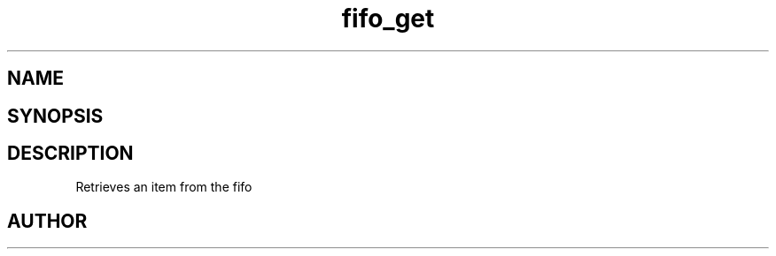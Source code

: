 .TH fifo_get 3
.SH NAME
.Nm fifo_get
.Nd Retrieve an item from the fifo
.SH SYNOPSIS
.Fd #include <meta_fifo.h>
.Fo "void* fifo_get"
.Fa "fifo p"
.Fc
.SH DESCRIPTION
.Nm
Retrieves an item from the fifo
.SH AUTHOR
.An B. Augestad, bjorn.augestad@gmail.com
